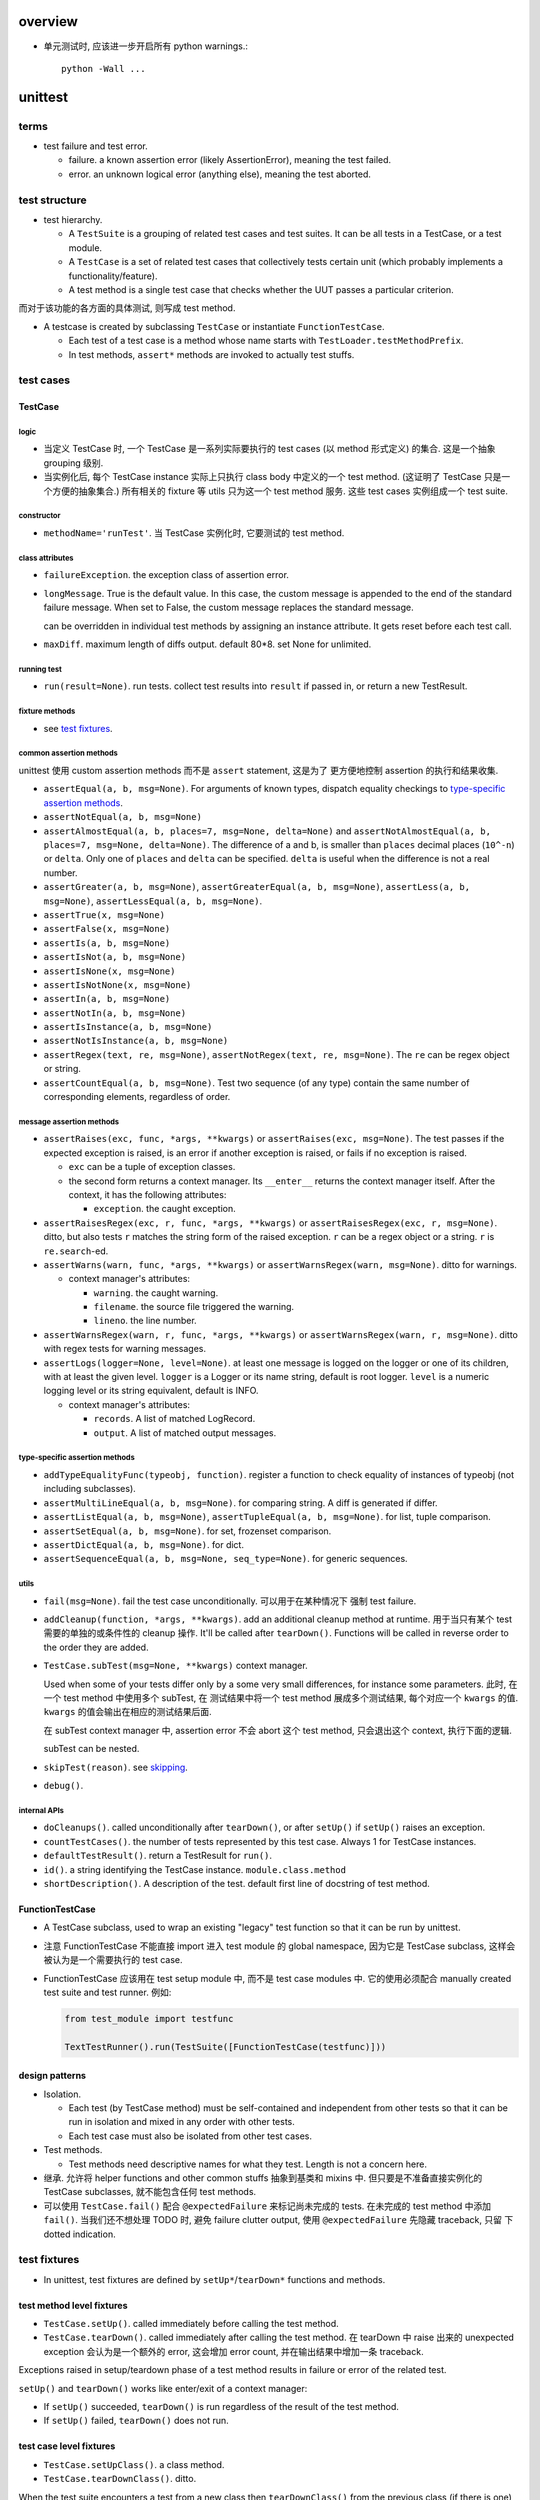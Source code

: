 overview
========

- 单元测试时, 应该进一步开启所有 python warnings.::

    python -Wall ...

unittest
========
terms
-----
- test failure and test error.

  * failure. a known assertion error (likely AssertionError), meaning the test
    failed.

  * error. an unknown logical error (anything else), meaning the test aborted.

test structure
--------------
- test hierarchy.

  * A ``TestSuite`` is a grouping of related test cases and test suites. It can
    be all tests in a TestCase, or a test module.
  
  * A ``TestCase`` is a set of related test cases that collectively tests
    certain unit (which probably implements a functionality/feature).

  * A test method is a single test case that checks whether the UUT passes a
    particular criterion.

而对于该功能的各方面的具体测试, 则写成 test method.

- A testcase is created by subclassing ``TestCase`` or instantiate
  ``FunctionTestCase``.

  * Each test of a test case is a method whose name starts with
    ``TestLoader.testMethodPrefix``.

  * In test methods, ``assert*`` methods are invoked to actually test stuffs.

test cases
----------

TestCase
^^^^^^^^

logic
"""""
- 当定义 TestCase 时, 一个 TestCase 是一系列实际要执行的 test cases (以 method
  形式定义) 的集合. 这是一个抽象 grouping 级别.

- 当实例化后, 每个 TestCase instance 实际上只执行 class body 中定义的一个 test
  method. (这证明了 TestCase 只是一个方便的抽象集合.) 所有相关的 fixture 等
  utils 只为这一个 test method 服务. 这些 test cases 实例组成一个 test suite.

constructor
"""""""""""
- ``methodName='runTest'``. 当 TestCase 实例化时, 它要测试的 test method.

class attributes
""""""""""""""""
- ``failureException``. the exception class of assertion error.

- ``longMessage``. True is the default value. In this case, the custom message
  is appended to the end of the standard failure message. When set to False,
  the custom message replaces the standard message.

  can be overridden in individual test methods by assigning an instance attribute.
  It gets reset before each test call.

- ``maxDiff``. maximum length of diffs output. default 80*8. set None for
  unlimited.

running test
""""""""""""
- ``run(result=None)``. run tests. collect test results into ``result`` if
  passed in, or return a new TestResult.

fixture methods
""""""""""""""""
- see `test fixtures`_.

common assertion methods
""""""""""""""""""""""""
unittest 使用 custom assertion methods 而不是 ``assert`` statement, 这是为了
更方便地控制 assertion 的执行和结果收集.

- ``assertEqual(a, b, msg=None)``. For arguments of known types, dispatch
  equality checkings to `type-specific assertion methods`_.

- ``assertNotEqual(a, b, msg=None)``

- ``assertAlmostEqual(a, b, places=7, msg=None, delta=None)`` and
  ``assertNotAlmostEqual(a, b, places=7, msg=None, delta=None)``.
  The difference of a and b, is smaller than ``places`` decimal places
  (``10^-n``) or ``delta``. Only one of ``places`` and ``delta`` can be
  specified. ``delta`` is useful when the difference is not a real number.

- ``assertGreater(a, b, msg=None)``,
  ``assertGreaterEqual(a, b, msg=None)``,
  ``assertLess(a, b, msg=None)``,
  ``assertLessEqual(a, b, msg=None)``.

- ``assertTrue(x, msg=None)``

- ``assertFalse(x, msg=None)``

- ``assertIs(a, b, msg=None)``

- ``assertIsNot(a, b, msg=None)``

- ``assertIsNone(x, msg=None)``

- ``assertIsNotNone(x, msg=None)``

- ``assertIn(a, b, msg=None)``

- ``assertNotIn(a, b, msg=None)``

- ``assertIsInstance(a, b, msg=None)``

- ``assertNotIsInstance(a, b, msg=None)``

- ``assertRegex(text, re, msg=None)``, ``assertNotRegex(text, re, msg=None)``.
  The ``re`` can be regex object or string.

- ``assertCountEqual(a, b, msg=None)``. Test two sequence (of any type) contain
  the same number of corresponding elements, regardless of order.

message assertion methods
"""""""""""""""""""""""""
- ``assertRaises(exc, func, *args, **kwargs)`` or  ``assertRaises(exc, msg=None)``.
  The test passes if the expected exception is raised, is an error if another
  exception is raised, or fails if no exception is raised.

  * ``exc`` can be a tuple of exception classes.

  * the second form returns a context manager. Its ``__enter__`` returns the
    context manager itself. After the context, it has the following attributes:

    - ``exception``. the caught exception.

- ``assertRaisesRegex(exc, r, func, *args, **kwargs)`` or ``assertRaisesRegex(exc, r, msg=None)``.
  ditto, but also tests ``r`` matches the string form of the raised exception.
  ``r`` can be a regex object or a string. ``r`` is ``re.search``-ed.

- ``assertWarns(warn, func, *args, **kwargs)`` or ``assertWarnsRegex(warn, msg=None)``.
  ditto for warnings.

  * context manager's attributes:

    - ``warning``. the caught warning.

    - ``filename``. the source file triggered the warning.

    - ``lineno``. the line number.

- ``assertWarnsRegex(warn, r, func, *args, **kwargs)`` or ``assertWarnsRegex(warn, r, msg=None)``.
  ditto with regex tests for warning messages.

- ``assertLogs(logger=None, level=None)``. at least one message is logged on
  the logger or one of its children, with at least the given level.
  ``logger`` is a Logger or its name string, default is root logger.
  ``level`` is a numeric logging level or its string equivalent, default
  is INFO.

  * context manager's attributes:

    - ``records``. A list of matched LogRecord.

    - ``output``. A list of matched output messages.

type-specific assertion methods
"""""""""""""""""""""""""""""""
- ``addTypeEqualityFunc(typeobj, function)``. register a function to check
  equality of instances of typeobj (not including subclasses).

- ``assertMultiLineEqual(a, b, msg=None)``. for comparing string. A diff
  is generated if differ.

- ``assertListEqual(a, b, msg=None)``, ``assertTupleEqual(a, b, msg=None)``.
  for list, tuple comparison.

- ``assertSetEqual(a, b, msg=None)``. for set, frozenset comparison.

- ``assertDictEqual(a, b, msg=None)``. for dict.

- ``assertSequenceEqual(a, b, msg=None, seq_type=None)``. for generic
  sequences.

utils
"""""
- ``fail(msg=None)``. fail the test case unconditionally. 可以用于在某种情况下
  强制 test failure.

- ``addCleanup(function, *args, **kwargs)``. add an additional cleanup method
  at runtime. 用于当只有某个 test 需要的单独的或条件性的 cleanup 操作. It'll
  be called after ``tearDown()``. Functions will be called in reverse order to
  the order they are added.

- ``TestCase.subTest(msg=None, **kwargs)`` context manager.

  Used when some of your tests differ only by a some very small differences,
  for instance some parameters. 此时, 在一个 test method 中使用多个 subTest, 在
  测试结果中将一个 test method 展成多个测试结果, 每个对应一个 ``kwargs`` 的值.
  ``kwargs`` 的值会输出在相应的测试结果后面.

  在 subTest context manager 中, assertion error 不会 abort 这个 test method,
  只会退出这个 context, 执行下面的逻辑.

  subTest can be nested.

- ``skipTest(reason)``. see `skipping`_.

- ``debug()``.

internal APIs
"""""""""""""
- ``doCleanups()``. called unconditionally after ``tearDown()``, or after
  ``setUp()`` if ``setUp()`` raises an exception.

- ``countTestCases()``. the number of tests represented by this test case.
  Always 1 for TestCase instances.

- ``defaultTestResult()``. return a TestResult for ``run()``.

- ``id()``. a string identifying the TestCase instance. ``module.class.method``

- ``shortDescription()``. A description of the test. default first line of
  docstring of test method.

FunctionTestCase
^^^^^^^^^^^^^^^^
- A TestCase subclass, used to wrap an existing "legacy" test function so that
  it can be run by unittest.

- 注意 FunctionTestCase 不能直接 import 进入 test module 的 global namespace,
  因为它是 TestCase subclass, 这样会被认为是一个需要执行的 test case.

- FunctionTestCase 应该用在 test setup module 中, 而不是 test case modules 中.
  它的使用必须配合 manually created test suite and test runner. 例如:

  .. code:: python

    from test_module import testfunc

    TextTestRunner().run(TestSuite([FunctionTestCase(testfunc)]))

design patterns
^^^^^^^^^^^^^^^
- Isolation.
  
  * Each test (by TestCase method) must be self-contained and independent from
    other tests so that it can be run in isolation and mixed in any order with
    other tests.

  * Each test case must also be isolated from other test cases.

- Test methods.
  
  * Test methods need descriptive names for what they test. Length is not a
    concern here.

- 继承. 允许将 helper functions and other common stuffs 抽象到基类和 mixins 中.
  但只要是不准备直接实例化的 TestCase subclasses, 就不能包含任何 test methods.

- 可以使用 ``TestCase.fail()`` 配合 ``@expectedFailure`` 来标记尚未完成的
  tests.  在未完成的 test method 中添加 ``fail()``. 当我们还不想处理 TODO 时,
  避免 failure clutter output, 使用 ``@expectedFailure`` 先隐藏 traceback, 只留
  下 dotted indication.

test fixtures
-------------
- In unittest, test fixtures are defined by ``setUp*``/``tearDown*`` functions
  and methods.

test method level fixtures
^^^^^^^^^^^^^^^^^^^^^^^^^^
- ``TestCase.setUp()``. called immediately before calling the test method.

- ``TestCase.tearDown()``. called immediately after calling the test method.
  在 tearDown 中 raise 出来的 unexpected exception 会认为是一个额外的 error,
  这会增加 error count, 并在输出结果中增加一条 traceback.

Exceptions raised in setup/teardown phase of a test method results in failure
or error of the related test.

``setUp()`` and ``tearDown()`` works like enter/exit of a context manager:

* If ``setUp()`` succeeded, ``tearDown()`` is run regardless of the result of
  the test method.

* If ``setUp()`` failed, ``tearDown()`` does not run.

test case level fixtures
^^^^^^^^^^^^^^^^^^^^^^^^
- ``TestCase.setUpClass()``. a class method.

- ``TestCase.tearDownClass()``. ditto.

When the test suite encounters a test from a new class then ``tearDownClass()``
from the previous class (if there is one) is called, followed by ``setUpClass()``
from the new class.

If there are any exceptions raised during setup of the case level fixture
functions the entire test case is not run, and teardown is not run.

The failed fixture method is reported as an error.

test suite level fixtures
^^^^^^^^^^^^^^^^^^^^^^^^^
- ``setUpModule()``

- ``tearDownModule()``

If a test is from a different module from the previous test then
``tearDownModule()`` from the previous module is run, followed by
``setUpModule()`` from the new module.

If there are any exceptions raised during setup of the suite level fixture
functions the entire test suite is not run, and teardown is not run.

The failed fixture function is reported as an error.

design patterns
^^^^^^^^^^^^^^^
- Use proper `test fixtures`_ to prepare environment common to *all* tests
  under a specific scope (test method level, test case level, test suite level,
  etc.)

- If not *all* test methods in a TestCase needs a common setup/teardown logic,
  you should either setup/teardown in those methods who need this (例如使用
  manual setup/teardown, 以及使用 ``TestCase.addCleanup()``); or move those who
  don't into another TestCase.

- Shared fixtures (test case level and test suite level fixtures) are not
  intended to work with suites with non-standard ordering. If you randomize the
  order, so that tests from different modules and classes are adjacent to each
  other, then these shared fixture functions may be called multiple times in a
  single test run.

- Shared fixtures break test isolation. They should be used with care.

skipping tests and expected failures
------------------------------------
- 这些 decorator 都可以 decorate a single test method or an entire test case.

skipping
^^^^^^^^
- ``@skip(reason)``. A decorator that marks the decorated test method or test
  case should be skipped unconditionally. 这是当你需要 disable 一个测试的时候
  来使用. 可能是因为短期内没时间去处理相应的问题, 或者其他原因, 你选择让这个
  测试先跳过. ``reason`` 是提供你决定 skip test 的原因. 在 verbose mode 中,
  ``reason`` is printed.

- ``@skipIf(condition, reason)``. ditto for conditional skipping. 这用于根据环
  境情况来选择是否执行某些测试. 例如当软件需要兼容多个环境, 而一些测试是
  environment-specific 的时候; 当一些测试是在包含 optional dependencies 的情况下
  执行.

- ``@skipUnless(condition, reason)``. ditto, in reverse.

- ``SkipTest(reason)``. skip a test when this exception is raised. 
  
  唯一需要 Explicitly raise this exception 的情况是在 at module level. 这样会
  skip the entire test suite.

- ``TestCase.skipTest(reason)``. fine-grained skipping at test runtime.

  这主要用在 test method body 中, 根据 runtime 情况选择性地 skip current test.

- test fixture with ``SkipTest``.
  
  * 使用 decorator 来标记要 skip 的 test method/case 时, skipped test
    method/case will not have setup/teardown fixtures run around them.

  * 在 module-level raise ``SkipTest`` exception 时, 该 module 整个 test suite
    的 ``setUpModule()`` and ``tearDownModule()`` won't run.

  * 在 test fixture 中, raise ``SkipTest`` 会 skip 当前的 test
    method/case/suite.

expected failure
^^^^^^^^^^^^^^^^
- ``@expectedFailure``. A decorator that marks the test is an expected failure.
  如果 test fails, 则在结果中 mark 为 expected failure; 如果 test 没有 fail, 则
  mark 为 unexpected success.

design patterns
^^^^^^^^^^^^^^^

- Skipping 用于当作者决定在测试集中 skip a test method/case 的时候.  这个 skip
  不是因为测试没完成或者对应的实现还没完成, 而是基于一种考虑、选择和设计.

- ``@expectedFailure`` 用于当需要临时标记 failure is expected 的时候, 例如当
  test body 还没有完成时进行标记. 当 test method/case 完成后, 这个测试就不再是
  expected failure 了, 而是 expected success (by implementing corresponding
  functionality). 此时就要把这个 decorator 去掉.

test suite
----------
- In unittest, a ``TestSuite`` is a collection of test cases, or a mixture of
  hierarchical test suites and test cases.

TestSuite
^^^^^^^^^
- A test suite can be run in the same way as a test case by test runner.
  They are used to aggregate tests into groups of tests that should be run
  together. 

- Running a TestSuite instance is the same as iterating over the suite, running
  each test individually.

constructor
"""""""""""
- ``tests``. a sequence of test cases and test suites to be added to this
  test suite initially.

methods
"""""""
- ``addTest(test)``. Add a TestCase or TestSuite.

- ``addTests(tests)``.

- ``run(result)``. same as TestCase.

- ``debug()``. same as TestCase.

- ``countTestCases()``. the number of test cases in this suite, recursively.

- ``__iter__()``. iterate the tests in this suite.

test loader
-----------
TestLoader
^^^^^^^^^^
- TestLoader is used to load test suites from modules.

attributes
^^^^^^^^^^
- ``testMethodPrefix``. valid prefix of test methods.

- ``sortTsetMethodsUsing``. function used to sort test methods.

- ``suiteClass``. test suite class.

- ``testNamePatterns``. test method name patterns to match.

methods
"""""""
- ``loadTestsFromTestCase(testCaseClass)``. returns a test suite containing
  all test cases in a TestCase class.

- ``loadTestsFromModule(module, pattern=None)``. returns a test suite
  containing test suites from a test module.

- ``loadTestsFromName(name, module=None)``. return a suite of test suites/cases
  given a dotted name, which can be a module, a TestCase, a test method, a
  test suite instance, a callable that returns a TestCase or TestSuite instance.

- ``loadTestsFromNames(names, module=None)``.

- ``getTestCaseNames(testCaseClass)``. get test method names from a TestCase.

- ``discover(start_dir, pattern='test*.py', top_level_dir=None)``. support
  test discovery. return a test suite.

test result
-----------
- stores the results of a set of tests.

TestResult
^^^^^^^^^^

attributes
""""""""""
- ``errors``. a list of 2-tuples of TestCase instance and traceback string.
  This is about test errors.

- ``failures``. ditto for test failures.

- ``expectedFailures``. ditto for expected failures.

- ``skipped``. a list of 2-tuples of TestCase instance and reason of skipping.

- ``unexpectedSuccesses``. a list of TestCases of unexpected success.

- ``testsRun``. the number of tests have been run.

- ``shouldStop``

- ``buffer``

- ``failfast``

- ``tb_locals``

methods
"""""""
- ``wasSuccessful()``. True if tests are successful so far.

- ``stop()``

- ``startTest(test)``

- ``stopTest(test)``

- ``startTestRun()``

- ``stopTestRun()``

- ``addError(test, error)``

- ``addFailure(test, error)``

- ``addSuccess(test)``

- ``addSkip(test, reason)``

- ``addExpectedFailure(test, error)``

- ``addUnexpectedSuccess(test)``

- ``addSubTest(test, subtest, outcome)``

TextTestResult
^^^^^^^^^^^^^^
- TestResult subclass, used by TextTestRunner.

- formatting:

  * success: "."

  * failure: "F"

  * error: "E"

  * skip: "s"

  * expected failure: "x"

  * unexpected success: "u"

test runner
-----------
- A test runner is a component which orchestrates the execution of tests and
  provides the outcome to the user.

- It runs a test suite and collect results into test result object.

TextTestRunner
^^^^^^^^^^^^^^
- A runner that outputs result to a text stream. default is stderr.

methods
"""""""
- ``run(test)``. run a test case/suite.

load_tests protocol
-------------------
- Customize tests loading from module and packages.

- used during normal test runs and also test discovery.

- protocol. A callable that has a signature of::

    load_tests(loader, standard_tests, pattern)

  returns a test suite for this module or package (defining in
  ``__init__.py``).

- If discovery is started in a directory containing a package, ``__init__.py``
  will be checked for load_tests. If that function does not exist, discovery
  will recurse into the package as though it were just another directory.
  Otherwise, discovery of the package’s tests will be left up to
  ``load_tests``.

CLI
---

TestProgram
^^^^^^^^^^^
- The ``unittest.main.TestProgram`` is both used to make a test module
  conveniently executable and also serve as the CLI entrypoint of unittest
  module.

testing module as script
^^^^^^^^^^^^^^^^^^^^^^^^
.. code:: python

  if __name__ == "__main__":
      unittest.main()

unittest as cli tool
^^^^^^^^^^^^^^^^^^^^
run individual testing modules
""""""""""""""""""""""""""""""
::

  python3 -m unittest [test]...

- Each ``test`` positional can be a testing module or file path to testing
  module, fully qualified name to test case classes and test methods.

  * When zero ``test`` is specified, test discovery is initiated.

  * When using file path as ``test`` target, The file specified must still be
    importable as a module. The path is converted to a module name by removing
    the ‘.py’ and converting path separators into ‘.’

  * 由于允许使用 file path, 所以 specifying shell glob is possible.

- options.

  * ``-v``. verbose output including test method name, import path, and result.

  * ``-c``. first ctrl-c waits current test completion then reports results so
    far. A second ctrl-c aborts execution immediately.

  * ``-f``. fail fast.

  * ``-k <pattern>``. Only run test methods and classes that match the pattern.
    A pattern is a substring containing ``*`` metachar, which matches against
    the fully qualified test method name as imported by the test loader.

  * ``--locals``. show locals in traceback. useful when rerunning tests aren't
    easy, e.g. in CI environment.

test discovery
""""""""""""""
::

  python3 -m unittest discover [<start-directory>] [<pattern>] [<top-directory>]

- all of the test files must be modules or packages (including namespace
  packages) importable from the top-level directory.

- options.

  * all options from parent ``unnitest`` parser.

  * ``-s <directory>``. starting directory. default cwd. This option is the
    same as the positional arg.

  * ``-p <pattern>``. pattern matching test files to be discovered. This option
    is the same as the positional arg.

  * ``-t <directory>``. top-level directory used as the root directory of
    package/module import. 也就是说, top-level directory 加入 ``sys.path`` 中.
    这对 relative import 的解析是关键的. default to start directory. This
    option is the same as the positional arg.

- The start directory can also be an importable module name, regardless where
  it is on the filesystem, as long as it can be imported by python in cwd.

unittest.mock
=============

- random notes:

  * Be careful when using ``Mock`` object's special assert methods. Unless you
    get the magic method name exactly right, then you will just get a "normal"
    mock method, which just silently return another mock, and you may not
    realise that you’ve written a test that tests nothing at all.

  * patch 直接使用的地方, 这样是最可靠的, 而且是影响最小的; 不要 patch 定义的地方,
    因为不可靠, 在使用处的 import 可能比 patch 应用要早, 这样就会 patch 失败.

  * 关于对 module level 和 top-level class attributes 等依赖的处理. 如果需要考
    察相应依赖的行为, 则需要 mock, 否则就没必要 mock. 无论是否要 mock, 必须首先
    要避免 ImportError. 如果依赖项还不存在, 至少要创建一个相应的 placeholder,
    否则就会有 ImportError, 导致单元测试逻辑无法进行.

  * autospec is useful to enforce the correct contract between boundaries. 这是
    对 isolation 导致的集成问题的一部分解决方案 (另一部分解决方案则是更加整体性
    的测试. 对于 UT 导致的 isolation 问题, 则需要 IT 去解决. IT 导致的
    isolation 问题通过 ST 解决). 无论这个 boundary 是模块之间的 boundary
    (mocked in UTs), 还是服务和组件之间的 boundary (mocked in ITs).


doctest
=======

integration with unittest
-------------------------
DocTestSuite

factory boy
===========

overview
--------
- A fixture tool.

- The purpose of factory_boy is to provide a default way of getting a new
  instance, while still being able to override some fields on a per-testcase
  basis.  从而 DRY, 避免了重复相同的部分.

- 支持 Django, Mogo, MongoEngine, SQLAlchemy ORMs.

- Factory declaration is like django model.

- multiple build strategies.

- Multiple factories per class support, including inheritance.

- factory boy, faker 等假数据工具不该用于一般的单元测试, 也不该用于 model-level
  单元测试. 在 model-level 单元测试中, 应手动构建 model instance, 使用 factory
  boy 会太耗时.

Factory
-------

- A factory is associated with a model, and it declares a set of fields and
  their values.

Create a model factory
^^^^^^^^^^^^^^^^^^^^^^

Basic procedure:

1. subclass ``Factory`` class or one of its ORM subclasses.

2. add ``class Meta:`` inner class, setting ``model``.

3. Add default values for fields to pass to the associated model's
   constructor.

factory inheritance
^^^^^^^^^^^^^^^^^^^

- A model factory can be subclassed to a more specific version or modified
  version.

methods
^^^^^^^
- A Factory class's constructor call is the same as calling the factory's
  default strategy.

- ``build(**kwargs)``. a build strategy where the instance is not saved. fields
  can be customized by ``kwargs``.

- ``create(**kwargs)``. a build strategy where the instance is saved.

- ``stub(**kwargs)``. a build strategy where a stub object is created, which is simply
  a namespace object with declared attributes.

- ``build_batch(n, **kwargs)``. build a batch of objects.

- ``create_batch(n, **kwargs)``.

Meta options
^^^^^^^^^^^^

- ``model``. factory's model class.

- ``inline_args``. specify which of the attributes should be passed as
  positional arguments (rather than kwargs) into model constructor.

- ``strategy``. factory's default strategy.

- ``exclude``. a list of attributes to exclude when creating model instances.
  例如当 factory class 中定义的一些列属性只是作为 helper attributes. 这与
  `Parameters`_ 有类似之处.

Parameters
^^^^^^^^^^
- Factory's ``Params`` inner-class 用于设置生成 model field 所依赖的参数.

- Parameters can be accessed during attribute resolution.

- 例如, 当多个 model field value 的生成具有一定的相关性, 依赖于几个共同的参数,
  则可以通过 Params class 来指定. 然后设置 field 使用 ``LazyAttribute`` 来生成.

Traits
^^^^^^


declarations
------------
- These are special class-level declarations.

lazy attributes
^^^^^^^^^^^^^^^
- Some attributes (such as fields whose value is computed from other elements)
  will need values assigned each time an instance is generated.

LazyFunction
""""""""""""
- Useful when the value of a field is determined dynamically. So it can be 
  simulated by a function.

- Use this if the value logic is not related to the model instance.  Otherwise
  use LazyAttribute.

LazyAttribute
"""""""""""""
- When the value of a field is determined dynamically and related to the
  specific instance.

- It takes as argument a function to call; that function should accept the
  object being built as sole argument, and return a value suitable for the
  field.

- 注意 the passed-in object is not an instance of model class, but a
  ``Resolver`` instance.

- The ``lazy_attribute()`` decorator is similar. The decorated function is
  the function to be called.

Sequence
^^^^^^^^
- Useful when a field has unique constraint, so a sequential value ensures
  that there is no collision.

- ``sequence()`` decorator

Relational attributes
^^^^^^^^^^^^^^^^^^^^^

SubFactory
""""""""""

RelatedFactory
""""""""""""""

post-generation hooks
^^^^^^^^^^^^^^^^^^^^^
- 在生成实例之后执行的进一步自定义处理和定义.

- usage examples.

  * 在生成实例后, 设置 ManyToMany relationship.

- Post-generation hooks are called in the same order they are declared in the
  factory class, so that functions can rely on the side effects applied by the
  previous post-generation hook.

- utils.
  
  * ``PostGeneration``. a BaseDeclaration subclass.

  * ``post_generation``. a decorator that functions exactly like PostGeneration
    class.

- define post-generation hook.

  * define a callback function in Factory class, of the form:

    .. code:: python

      @post_generation
      def callback(obj, create, extracted, **kwargs):
          pass

  * the name of callback function becomes a valid kwarg of Factory constructor.

  * During factory call, if the kwarg is passed value, it will become the
    value of ``extracted`` arg of the callback. Otherwise ``extracted`` is
    None.

  * Any argument starting with ``<callback>__<field>`` will be extracted, its
    ``<callback>__`` prefix removed, and added to the ``kwargs`` passed to the
    callback.

  * When post-generation hook is called, ``obj`` is the instance created by
    base factory; ``create`` is True if the strategy is "create", otherwise
    False.

Strategies
----------

- built-in strategies

  * build. instantiate a model instance.
  
  * create. build and save it to database.

- During factory call, the strategy of the related factories will use the
  strategy of the parent factory.

- A factory's default strategy can be set by ``Meta.strategy`` attribute.

ORMs
----
对于配合不同的 ORM 使用时, 需要使用不同的 Factory subclass. 这些子类对
每个 ORM 的特性有个性化的处理.

django ORM
^^^^^^^^^^
- 在 app 中, 一系列测试共用的 factories 应该放在一个单独的 ``factories.py``
  文件中.

DjangoModelFactory
""""""""""""""""""
- factory.django.DjangoModelFactory.

- ``create`` strategy uses ``Model.objects.create()`` or
  ``Model._default_manager.create()``.

- If the factory contains at least one ``RelatedFactory`` or ``PostGeneration``
  attributes, the base object will be ``.save()``-ed again to update fields
  possibly modified by post-generation hooks.

  * 这发生在 ``_after_postgeneration()``.

  * 有时候这会导致一些问题. 例如在 post generation hook 中调用
    ``QuerySet.update()`` 来更新列值的话, 必须记得刷新 model instance
    ``.refresh_from_db()``. 否则在 post generation hook 中的修改就会被覆盖.

DjangoOptions
"""""""""""""
DjangoModelFactory automatically use DjangoOptions as its Meta inner class.

该 Meta class 支持以下特性

- ``Meta.model`` 支持指定字符串形式的 ``app_label.Model``

- ``Meta.database`` specify the database to use.

- ``Meta.django_get_or_create``. Specify the fields to be used for
  filtering in ``Model.objects.get_or_create()``. 指定这个属性后, 创建 instance
  会使用 ``get_or_create()``, 而不使用 ``create()``.

extra attribute classes
""""""""""""""""""""""""

- FileField.

- ImageField.

disabling signals
""""""""""""""""""
- If signals are used to create related objects, they may interfere with
  RelatedFactory. 如果一个 factory 中指定了 RelatedFactory, (反向) 相关联
  的实例也会自动创建, 这是由 factory boy 实现的. 所以在 django 系统中设置
  的 signal 就需要 disable 掉.

- ``mute_signals(signal1, ...)``. a decorator and context manager.

Faker
-----
- ``factory.Faker`` is a factory declaration subclass, utilizing ``faker``
  module to provide more real fake data.

constructor
^^^^^^^^^^^

- ``provider``

- ``locale``

- ``**kwargs``. provider's optional arguments.

Debugging
---------

- Detailed logging is available through the ``factory`` logger.

- ``factory.debug()`` context manager.

.. code:: python

  with factory.debug():
      obj = TestModel2Factory()
  
  import logging
  logger = logging.getLogger('factory')
  logger.addHandler(logging.StreamHandler())
  logger.setLevel(logging.DEBUG)

faker
=====

overview
--------
- Usage of faker module: generate fake data.

- When you needs fake data:

  * testing.

  * 业务逻辑示例展示.

  * anonymize data taken from a production service.

Faker
-----
- create a ``Faker`` object, call its methods to get the specified
  type of fake data.

constructor
^^^^^^^^^^^
- locale. specify locale of fake data. default ``en_US``.

attributes
^^^^^^^^^^

- ``random``. The ``random.Random`` instance used to generate fake data.

methods
^^^^^^^

- ``add_provider()``.

- ``seed(seed)``. seed the shared random number generator. This is useful to
  ensure the reproducibility of fake data during unit test.

- ``seed_instance(seed)``. Use a private ``random.Random`` instance rather
  than the shared one.

providers
---------

- a provider provides a classification of fake data.

- builtin providers are in ``faker.providers`` subpackage.

internet
^^^^^^^^
- ``user_name()``

- ``email(domain=None)``. domain 若未指定, 可能是随机生成或使用 free emails.

- ``ascii_email()``. 保证 ascii.

- ``safe_email()``. domain 全是 ``example.%s``. 保证不真实存在.

- ``ascii_safe_email()``.

- ``free_email()``. domain 是几个免费邮箱: gmail, yahoo, hotmail.

- ``ascii_free_email()``.

- ``company_email()``. domain 随机生成.

- ``ascii_company_email()``.

file
^^^^

- ``file_path(depth=1, category=None, extension=None)``.
  depth is the level of directories.  Provide an extension or determine
  extension by category (audio, image, office, text, video). If both are
  None, use random one.

- ``file_name(category=None, extension=None)``. ditto without directory.

- ``file_extension(category)``. ditto with only extension (no leading dot).

- ``mime_type(category=None)``. category can be application, audio, image,
  message, model, multipart, text, video.

- ``unix_device(prefix=None)``. prefix if not provided is chosen from be sd,
  vd, xvd.

- ``unix_partition(prefix=None)``. ditto with partition number.

date_time
^^^^^^^^^

- ``date_time_this_century(before_now=True, after_now=False, tzinfo=None)``.
  A datetime instance within current century. ``tzinfo`` if provided must be a
  ``datetime.tzinfo`` instance. That'll make an aware datetime.

- ``date_time_this_decade(before_now=True, after_now=False, tzinfo=None)``.
  ditto for current decade.

- ``date_time_this_year(before_now=True, after_now=False, tzinfo=None)``.
  ditto for current year.

- ``date_time_this_month(before_now=True, after_now=False, tzinfo=None)``.
  ditto for current month.

- ``date_time_between(start_date="-30y", end_date="now", tzinfo=None)``.
  A datetime between ``start_date`` and ``end_date``, with optional timezone.
  ``start_date`` and ``end_date`` can be:

  * datetime.datetime object

  * datetime.date object

  * datetime.timedelta object, as relative to current time.

  * an integer, interpreted as ``timedelta(n)`` relative to current time, i.e.,
    days relative to current time.

  * a text string:

    - ``now``. current time.

    - a string of format::
     
        [{+|-}<int>y][{+|-}<int>w][{+|-}<int>d][{+|-}<int>h][{+|-}<int>m][{+|-}<int>s]

      每个部分相应于 timedelta 的 constructor params 意义: years, weeks, days,
      hours, minutes, seconds. years 会和 days 合并.

- ``past_datetime(start_date="-30d", tzinfo=None)``. A datetime between start date and
  1second ago. start date is the same as ``date_time_between()``

phone_number
^^^^^^^^^^^^
- ``phone_number()``.

- ``msisdn()``. Mobile Station International Subscriber Directory Number.

misc
^^^^

- ``password(length=10, special_chars=True, digits=True, upper_case=True, lower_case=True)``.


custom provider
^^^^^^^^^^^^^^^
- Create a subclass of ``BaseProvider``

- define fake provider as a method.

- ``Faker.add_provider()`` to faker instance.

generator
---------
- By default all generators share the same ``random.Random`` instance,
  ``faker.generator.random``.

locales
-------

CLI
---
::

  faker [-h] [--version] [-o output]
        [-l {bg_BG,cs_CZ,...,zh_CN,zh_TW}]
        [-r REPEAT] [-s SEP]
        [-i {package.containing.custom_provider otherpkg.containing.custom_provider}]
        [fake] [fake argument [fake argument ...]]

- ``-l``. locale

- ``-r``. repeat number of entry.

- ``-s``. separator between entries.

- ``fake``. fake provider name.

- ``argument``. provider's optional argument.
